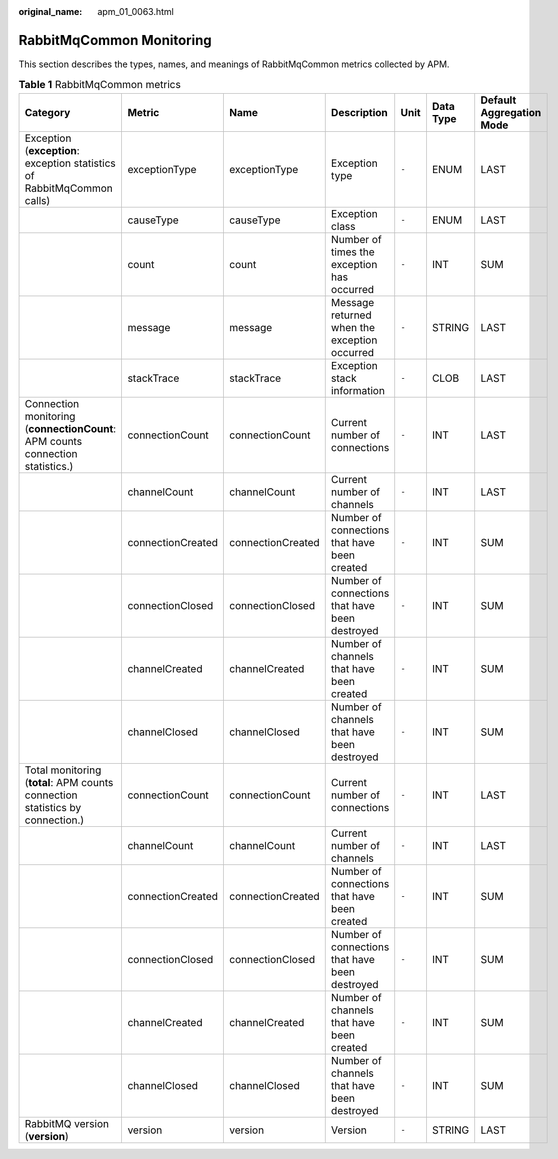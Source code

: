 :original_name: apm_01_0063.html

.. _apm_01_0063:

RabbitMqCommon Monitoring
=========================

This section describes the types, names, and meanings of RabbitMqCommon metrics collected by APM.

.. table:: **Table 1** RabbitMqCommon metrics

   +--------------------------------------------------------------------------------+-------------------+-------------------+------------------------------------------------+-------+-----------+--------------------------+
   | Category                                                                       | Metric            | Name              | Description                                    | Unit  | Data Type | Default Aggregation Mode |
   +================================================================================+===================+===================+================================================+=======+===========+==========================+
   | Exception (**exception**: exception statistics of RabbitMqCommon calls)        | exceptionType     | exceptionType     | Exception type                                 | ``-`` | ENUM      | LAST                     |
   +--------------------------------------------------------------------------------+-------------------+-------------------+------------------------------------------------+-------+-----------+--------------------------+
   |                                                                                | causeType         | causeType         | Exception class                                | ``-`` | ENUM      | LAST                     |
   +--------------------------------------------------------------------------------+-------------------+-------------------+------------------------------------------------+-------+-----------+--------------------------+
   |                                                                                | count             | count             | Number of times the exception has occurred     | ``-`` | INT       | SUM                      |
   +--------------------------------------------------------------------------------+-------------------+-------------------+------------------------------------------------+-------+-----------+--------------------------+
   |                                                                                | message           | message           | Message returned when the exception occurred   | ``-`` | STRING    | LAST                     |
   +--------------------------------------------------------------------------------+-------------------+-------------------+------------------------------------------------+-------+-----------+--------------------------+
   |                                                                                | stackTrace        | stackTrace        | Exception stack information                    | ``-`` | CLOB      | LAST                     |
   +--------------------------------------------------------------------------------+-------------------+-------------------+------------------------------------------------+-------+-----------+--------------------------+
   | Connection monitoring (**connectionCount**: APM counts connection statistics.) | connectionCount   | connectionCount   | Current number of connections                  | ``-`` | INT       | LAST                     |
   +--------------------------------------------------------------------------------+-------------------+-------------------+------------------------------------------------+-------+-----------+--------------------------+
   |                                                                                | channelCount      | channelCount      | Current number of channels                     | ``-`` | INT       | LAST                     |
   +--------------------------------------------------------------------------------+-------------------+-------------------+------------------------------------------------+-------+-----------+--------------------------+
   |                                                                                | connectionCreated | connectionCreated | Number of connections that have been created   | ``-`` | INT       | SUM                      |
   +--------------------------------------------------------------------------------+-------------------+-------------------+------------------------------------------------+-------+-----------+--------------------------+
   |                                                                                | connectionClosed  | connectionClosed  | Number of connections that have been destroyed | ``-`` | INT       | SUM                      |
   +--------------------------------------------------------------------------------+-------------------+-------------------+------------------------------------------------+-------+-----------+--------------------------+
   |                                                                                | channelCreated    | channelCreated    | Number of channels that have been created      | ``-`` | INT       | SUM                      |
   +--------------------------------------------------------------------------------+-------------------+-------------------+------------------------------------------------+-------+-----------+--------------------------+
   |                                                                                | channelClosed     | channelClosed     | Number of channels that have been destroyed    | ``-`` | INT       | SUM                      |
   +--------------------------------------------------------------------------------+-------------------+-------------------+------------------------------------------------+-------+-----------+--------------------------+
   | Total monitoring (**total**: APM counts connection statistics by connection.)  | connectionCount   | connectionCount   | Current number of connections                  | ``-`` | INT       | LAST                     |
   +--------------------------------------------------------------------------------+-------------------+-------------------+------------------------------------------------+-------+-----------+--------------------------+
   |                                                                                | channelCount      | channelCount      | Current number of channels                     | ``-`` | INT       | LAST                     |
   +--------------------------------------------------------------------------------+-------------------+-------------------+------------------------------------------------+-------+-----------+--------------------------+
   |                                                                                | connectionCreated | connectionCreated | Number of connections that have been created   | ``-`` | INT       | SUM                      |
   +--------------------------------------------------------------------------------+-------------------+-------------------+------------------------------------------------+-------+-----------+--------------------------+
   |                                                                                | connectionClosed  | connectionClosed  | Number of connections that have been destroyed | ``-`` | INT       | SUM                      |
   +--------------------------------------------------------------------------------+-------------------+-------------------+------------------------------------------------+-------+-----------+--------------------------+
   |                                                                                | channelCreated    | channelCreated    | Number of channels that have been created      | ``-`` | INT       | SUM                      |
   +--------------------------------------------------------------------------------+-------------------+-------------------+------------------------------------------------+-------+-----------+--------------------------+
   |                                                                                | channelClosed     | channelClosed     | Number of channels that have been destroyed    | ``-`` | INT       | SUM                      |
   +--------------------------------------------------------------------------------+-------------------+-------------------+------------------------------------------------+-------+-----------+--------------------------+
   | RabbitMQ version (**version**)                                                 | version           | version           | Version                                        | ``-`` | STRING    | LAST                     |
   +--------------------------------------------------------------------------------+-------------------+-------------------+------------------------------------------------+-------+-----------+--------------------------+
